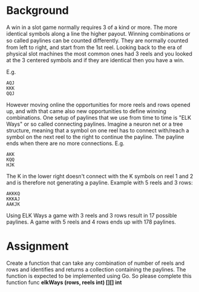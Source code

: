 * Background
A win in a slot game normally requires 3 of a kind or more. The more identical symbols along a line the higher payout.  Winning combinations or so called paylines can be counted diﬀerently. They are normally counted from left to right, and start from the 1st reel. Looking back to the era of physical slot machines the most common ones had 3 reels and you looked at the 3 centered symbols and if they are identical then you have a win.

E.g.

: AQJ
: KKK
: QQJ

However moving online the opportunities for more reels and rows opened up, and with that came also new opportunities to define winning combinations. One setup of paylines that we use from time to time is "ELK Ways" or so called connecting paylines. Imagine a neuron net or a tree structure, meaning that a symbol on one reel has to connect with/reach a symbol on the next reel to the right to continue the payline. The payline ends when there are no more connections. E.g.

: AKK
: KQQ
: HJK

The K in the lower right doesn't connect with the K symbols on reel 1 and 2 and is therefore not generating a payline.  Example with 5 reels and 3 rows:

: AKKKQ
: KKKAJ
: AAKJK

Using ELK Ways a game with 3 reels and 3 rows result in 17 possible paylines. A game with 5 reels and 4 rows ends up with 178 paylines.

* Assignment
Create a function that can take any combination of number of reels and rows and identifies and returns a collection containing the paylines.  The function is expected to be implemented using Go.  So please complete this function func *elkWays (rows, reels int) [][] int*
